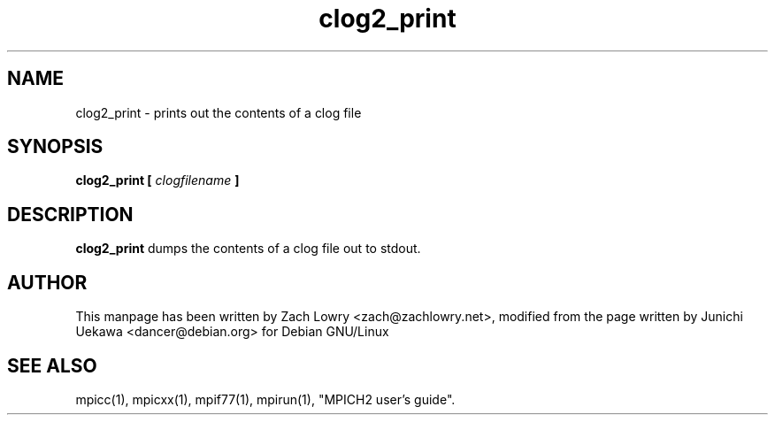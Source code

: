 .TH clog2_print 1 "21 Mar 2005" "" "MPI"
.SH NAME
clog2_print \- prints out the contents of a clog file
.SH SYNOPSIS
.B clog2_print [
.I clogfilename 
.B ]

.SH DESCRIPTION
.B clog2_print 
dumps the contents of a clog file out to stdout.
.SH AUTHOR
This manpage has been written by Zach Lowry <zach@zachlowry.net>, modified from
the page written by Junichi Uekawa <dancer@debian.org> for Debian GNU/Linux
.SH "SEE ALSO"
mpicc(1), mpicxx(1), mpif77(1), mpirun(1), "MPICH2 user's guide".

